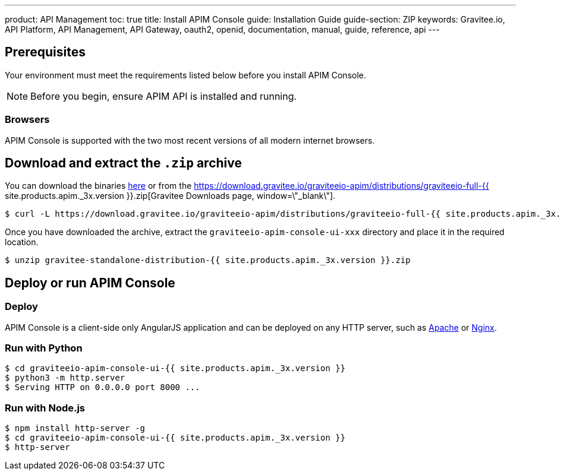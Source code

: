 ---
product: API Management
toc: true
title: Install APIM Console
guide: Installation Guide
guide-section: ZIP
keywords: Gravitee.io, API Platform, API Management, API Gateway, oauth2, openid, documentation, manual, guide, reference, api
---

== Prerequisites

Your environment must meet the requirements listed below before you install APIM Console.

NOTE: Before you begin, ensure APIM API is installed and running.

=== Browsers

APIM Console is supported with the two most recent versions of all modern internet browsers.

== Download and extract the `.zip` archive

You can download the binaries https://gravitee.io/downloads/api-management[here, window=\"_blank\"] or from the https://download.gravitee.io/graviteeio-apim/distributions/graviteeio-full-{{ site.products.apim._3x.version }}.zip[Gravitee Downloads page, window=\"_blank\"].

[source,bash]
[subs="attributes"]
$ curl -L https://download.gravitee.io/graviteeio-apim/distributions/graviteeio-full-{{ site.products.apim._3x.version }}.zip -o gravitee-standalone-distribution-{{ site.products.apim._3x.version }}.zip

Once you have downloaded the archive, extract the `graviteeio-apim-console-ui-xxx` directory and place it in the required location.

[source,bash]
[subs="attributes"]
$ unzip gravitee-standalone-distribution-{{ site.products.apim._3x.version }}.zip

== Deploy or run APIM Console

=== Deploy
APIM Console is a client-side only AngularJS application and can be deployed on any HTTP server, such as https://httpd.apache.org/[Apache] or http://nginx.org/[Nginx].

=== Run with Python

[source,bash]
[subs="attributes"]
$ cd graviteeio-apim-console-ui-{{ site.products.apim._3x.version }}
$ python3 -m http.server
$ Serving HTTP on 0.0.0.0 port 8000 ...

=== Run with Node.js

[source,bash]
[subs="attributes"]
$ npm install http-server -g
$ cd graviteeio-apim-console-ui-{{ site.products.apim._3x.version }}
$ http-server
